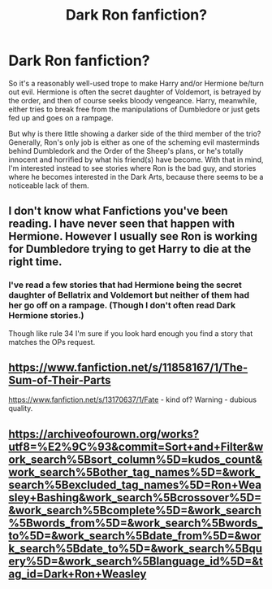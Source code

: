 #+TITLE: Dark Ron fanfiction?

* Dark Ron fanfiction?
:PROPERTIES:
:Author: KrozJr_UK
:Score: 1
:DateUnix: 1589571734.0
:DateShort: 2020-May-16
:FlairText: Request
:END:
So it's a reasonably well-used trope to make Harry and/or Hermione be/turn out evil. Hermione is often the secret daughter of Voldemort, is betrayed by the order, and then of course seeks bloody vengeance. Harry, meanwhile, either tries to break free from the manipulations of Dumbledore or just gets fed up and goes on a rampage.

But why is there little showing a darker side of the third member of the trio? Generally, Ron's only job is either as one of the scheming evil masterminds behind Dumbledork and the Order of the Sheep's plans, or he's totally innocent and horrified by what his friend(s) have become. With that in mind, I'm interested instead to see stories where Ron is the bad guy, and stories where he becomes interested in the Dark Arts, because there seems to be a noticeable lack of them.


** I don't know what Fanfictions you've been reading. I have never seen that happen with Hermione. However I usually see Ron is working for Dumbledore trying to get Harry to die at the right time.
:PROPERTIES:
:Author: OSRS_King_Graham
:Score: 2
:DateUnix: 1589571851.0
:DateShort: 2020-May-16
:END:

*** I've read a few stories that had Hermione being the secret daughter of Bellatrix and Voldemort but neither of them had her go off on a rampage. (Though I don't often read Dark Hermione stories.)

Though like rule 34 I'm sure if you look hard enough you find a story that matches the OPs request.
:PROPERTIES:
:Author: reddog44mag
:Score: 1
:DateUnix: 1589574337.0
:DateShort: 2020-May-16
:END:


** [[https://www.fanfiction.net/s/11858167/1/The-Sum-of-Their-Parts]]

[[https://www.fanfiction.net/s/13170637/1/Fate]] - kind of? Warning - dubious quality.
:PROPERTIES:
:Author: Impossible-Poetry
:Score: 1
:DateUnix: 1589579237.0
:DateShort: 2020-May-16
:END:


** [[https://archiveofourown.org/works?utf8=%E2%9C%93&commit=Sort+and+Filter&work_search%5Bsort_column%5D=kudos_count&work_search%5Bother_tag_names%5D=&work_search%5Bexcluded_tag_names%5D=Ron+Weasley+Bashing&work_search%5Bcrossover%5D=&work_search%5Bcomplete%5D=&work_search%5Bwords_from%5D=&work_search%5Bwords_to%5D=&work_search%5Bdate_from%5D=&work_search%5Bdate_to%5D=&work_search%5Bquery%5D=&work_search%5Blanguage_id%5D=&tag_id=Dark+Ron+Weasley]]
:PROPERTIES:
:Author: aMiserable_creature
:Score: 1
:DateUnix: 1589604986.0
:DateShort: 2020-May-16
:END:
